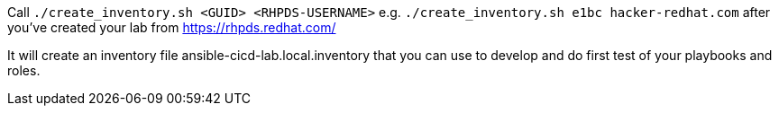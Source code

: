Call `./create_inventory.sh <GUID> <RHPDS-USERNAME>` 
e.g. `./create_inventory.sh e1bc hacker-redhat.com` after you've created your lab from https://rhpds.redhat.com/

It will create an inventory file ansible-cicd-lab.local.inventory that you can use to develop and do first test of your playbooks and roles.
